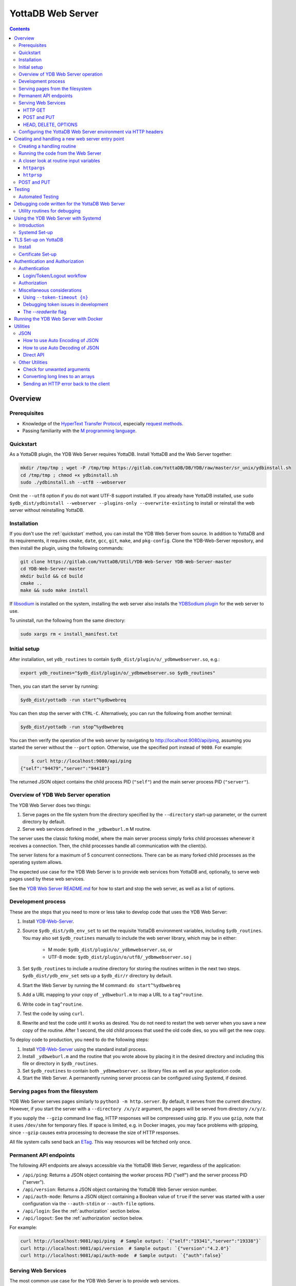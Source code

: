 .. ###############################################################
.. #                                                             #
.. # Copyright (c) 2023-2024 YottaDB LLC and/or its subsidiaries.#
.. # All rights reserved.                                        #
.. #                                                             #
.. #     This document contains the intellectual property        #
.. #     of its copyright holder(s), and is made available       #
.. #     under a license.  If you do not know the terms of       #
.. #     the license, please stop and do not read further.       #
.. #                                                             #
.. ###############################################################

==================
YottaDB Web Server
==================

.. contents::
   :depth: 3

--------
Overview
--------

+++++++++++++
Prerequisites
+++++++++++++

* Knowledge of the `HyperText Transfer Protocol <http://en.wikipedia.org/wiki/Hypertext_Transfer_Protocol>`_, especially `request methods <http://en.wikipedia.org/wiki/Hypertext_Transfer_Protocol#Request_methods>`_.
* Passing familiarity with the `M programming language <https://en.wikipedia.org/wiki/MUMPS>`_.

+++++++++++++
Quickstart
+++++++++++++

As a YottaDB plugin, the YDB Web Server requires YottaDB. Install YottaDB and the Web Server together:

.. code:: bash

   mkdir /tmp/tmp ; wget -P /tmp/tmp https://gitlab.com/YottaDB/DB/YDB/raw/master/sr_unix/ydbinstall.sh
   cd /tmp/tmp ; chmod +x ydbinstall.sh
   sudo ./ydbinstall.sh --utf8 --webserver

Omit the ``--utf8`` option if you do not want UTF-8 support installed. If you already have YottaDB installed, use ``sudo $ydb_dist/ydbinstall --webserver --plugins-only --overwrite-existing`` to install or reinstall the web server without reinstalling YottaDB.

++++++++++++
Installation
++++++++++++

If you don't use the :ref:`quickstart` method, you can install the YDB Web Server from source. In addition to YottaDB and its requirements, it requires ``cmake``, ``date``, ``gcc``, ``git``, ``make``, and ``pkg-config``. Clone the YDB-Web-Server repository, and then install the plugin, using the following commands:

.. code:: bash

   git clone https://gitlab.com/YottaDB/Util/YDB-Web-Server YDB-Web-Server-master
   cd YDB-Web-Server-master
   mkdir build && cd build
   cmake ..
   make && sudo make install

If `libsodium <https://doc.libsodium.org/>`_ is installed on the system, installing the web server also installs the `YDBSodium plugin <https://gitlab.com/YottaDB/Util/YDBSodium>`_ for the web server to use.

To uninstall, run the following from the same directory:

.. code-block:: bash

    sudo xargs rm < install_manifest.txt

+++++++++++++
Initial setup
+++++++++++++

After installation, set ``ydb_routines`` to contain ``$ydb_dist/plugin/o/_ydbmwebserver.so``, e.g.:

.. code-block:: bash

    export ydb_routines="$ydb_dist/plugin/o/_ydbmwebserver.so $ydb_routines"

Then, you can start the server by running:

.. code-block:: bash

    $ydb_dist/yottadb -run start^%ydbwebreq

You can then stop the server with ``CTRL-C``. Alternatively, you can run the following from another terminal:

.. code-block:: bash

    $ydb_dist/yottadb -run stop^%ydbwebreq

You can then verify the operation of the web server by navigating to `http://localhost:9080/api/ping <http://localhost:9080/api/ping>`_, assuming you started the server without the ``--port`` option. Otherwise, use the specified port instead of ``9080``. For example:

.. code-block:: bash

        $ curl http://localhost:9080/api/ping
    {"self":"94479","server":"94418"}

The returned JSON object contains the child process PID (``"self"``) and the main server process PID (``"server"``).

++++++++++++++++++++++++++++++++++++
Overview of YDB Web Server operation
++++++++++++++++++++++++++++++++++++

The YDB Web Server does two things:

#. Serve pages on the file system from the directory specified by the ``--directory`` start-up parameter, or the current directory by default.
#. Serve web services defined in the ``_ydbweburl.m`` M routine.

The server uses the classic forking model, where the main server process simply forks child processes whenever it receives a connection. Then, the child processes handle all communication with the client(s).

The server listens for a maximum of 5 concurrent connections. There can be as many forked child processes as the operating system allows.

The expected use case for the YDB Web Server is to provide web services from YottaDB and, optionally, to serve web pages used by these web services.

See the `YDB Web Server README.md <https://gitlab.com/YottaDB/Util/YDB-Web-Server/-/blob/master/README.md?ref_type=heads>`_ for how to start and stop the web server, as well as a list of options.

+++++++++++++++++++
Development process
+++++++++++++++++++

These are the steps that you need to more or less take to develop code that
uses the YDB Web Server:

#. Install `YDB-Web-Server <https://gitlab.com/YottaDB/Util/YDB-Web-Server>`_.
#. Source ``$ydb_dist/ydb_env_set`` to set the requisite YottaDB environment variables, including ``$ydb_routines``. You may also set ``$ydb_routines`` manually to include the web server library, which may be in either:

    * M mode: ``$ydb_dist/plugin/o/_ydbmwebserver.so``, or
    * UTF-8 mode: ``$ydb_dist/plugin/o/utf8/_ydbmwebserver.so``
      j
#. Set ``$ydb_routines`` to include a routine directory for storing the routines written in the next two steps. ``$ydb_dist/ydb_env_set`` sets up a ``$ydb_dir/r`` directory by default.
#. Start the Web Server by running the M command: ``do start^%ydbwebreq``
#. Add a URL mapping to your copy of ``_ydbweburl.m`` to map a URL to a ``tag^routine``.
#. Write code in ``tag^routine``.
#. Test the code by using ``curl``.
#. Rewrite and test the code until it works as desired. You do not need to restart the web server when you save a new copy of the routine. After 1 second, the old child process that used the old code dies, so you will get the new copy.

To deploy code to production, you need to do the following steps:

#. Install `YDB-Web-Server <https://gitlab.com/YottaDB/Util/YDB-Web-Server>`_ using the standard install process.
#. Install ``_ydbweburl.m`` and the routine that you wrote above by placing it in the desired directory and including this file or directory in ``$ydb_routines``.
#. Set ``$ydb_routines`` to contain both ``_ydbmwebserver.so`` library files as well as your application code.
#. Start the Web Server. A permanently running server process can be configured using Systemd, if desired.

+++++++++++++++++++++++++++++++++
Serving pages from the filesystem
+++++++++++++++++++++++++++++++++

YDB Web Server serves pages similarly to ``python3 -m http.server``. By default, it serves from the current directory. However, if you start the server with a
``--directory /x/y/z`` argument, the pages will be served from directory ``/x/y/z``.

If you supply the ``--gzip`` command line flag, HTTP responses will be compressed using gzip. If you use ``gzip``, note that it uses ``/dev/shm`` for temporary files. If space is limited, e.g. in Docker images, you may face problems with gzipping, since ``--gzip`` causes extra processing to decrease the size of HTTP responses.

All file system calls send back an `ETag <https://developer.mozilla.org/en-US/docs/Web/HTTP/Headers/ETag>`_. This way resources will be fetched only once.

+++++++++++++++++++++++
Permanent API endpoints
+++++++++++++++++++++++

The following API endpoints are always accessible via the YottaDB Web Server, regardless of the application:

+ ``/api/ping``: Returns a JSON object containing the worker process PID ("self") and the server process PID ("server").
+ ``/api/version``: Returns a JSON object containing the YottaDB Web Server version number.
+ ``/api/auth-mode``: Returns a JSON object containing a Boolean value of ``true`` if the server was started with a user configuration via the ``--auth-stdin`` or ``--auth-file`` options.
+ ``/api/login``: See the :ref:`authorization` section below.
+ ``/api/logout``: See the :ref:`authorization` section below.

For example:

.. code-block:: bash

    curl http://localhost:9081/api/ping  # Sample output: `{"self":"19341","server":"19338"}`
    curl http://localhost:9081/api/version  # Sample output: `{"version":"4.2.0"}`
    curl http://localhost:9081/api/auth-mode  # Sample output: `{"auth":false}`

++++++++++++++++++++
Serving Web Services
++++++++++++++++++++

The most common use case for the YDB Web Server is to provide web services.

Web services are specified in the ``_ydbweburl.m`` file. You can test the web server using this sample copy of `_ydbweburl.m <https://gitlab.com/YottaDB/Util/YDB-Web-Server/-/blob/master/src/_ydbweburl.m?ref_type=heads>`_. However, this file is not packaged in the default installation, which assumes the user will provide a custom copy of the file with a custom URL mapping.

Here's an excerpt from the sample file:

.. code-block::

    URLMAP ;
     ;;GET /test/xml xml^%ydbwebapi
     ;;POST test/post posttest^%ydbwebapi
     ;;GET test/json getjson^%ydbwebapi
     ;;zzzzz
     ;

For example, an HTTP GET of ``/test/xml`` will execute the code in `xml^%ydbwebapi <https://gitlab.com/YottaDB/Util/YDB-Web-Server/-/blob/master/src/_ydbwebapi.m?ref_type=heads>`_.

.. code-block::

    xml ; GET /test/xml XML sample
     set httprsp("mime")="text/xml"
     set httprsp(1)="<?xml version=""1.0"" encoding=""UTF-8""?>"
     set httprsp(2)="<note>"
     set httprsp(3)="<to>Tovaniannnn</to>"
     set httprsp(4)="<from>Jani</from>"
     set httprsp(5)="<heading>Reminders</heading>"
     set httprsp(6)="<body>Don't forget me this weekend!</body>"
     set httprsp(7)="</note>"
     quit

How to create such code will be explained in the following sections.

~~~~~~~~
HTTP GET
~~~~~~~~

Let's examine how the server figures out which routine to invoke in those simple examples using HTTP GET, starting with the aforementioned entry:

.. code-block::

    ;;GET /test/xml xml^%ydbwebapi

Assuming that your server is listening at ``http://localhost:9080``, navigate your browser to `http://localhost:9080/test/xml <http://localhost:9080/test/xml>`_.

The server will first check the HTTP request type, e.g. ``GET``. Then, it will try to match the path, e.g. ``[/]test/xml``, and derive the routine name, e.g. ``xml``.

In this case, it will run the routine ``xml^%ydbwebapi``. Instructions on how to write such a routine will be provided later.

Now, consider this more complex example:

.. code-block::

    ;;GET test/r/{routine} r^%ydbwebapi

In this case, the server will accept ``GET`` HTTP requests in the variable format ``test/r/routine-name``. In the M code, ``HTTPARGS("routine")`` (or lowercase ``httpargs("routine")``) will contain the value of ``{routine}``. For example, if you call this with ``curl localhost:9080/test/r/XUP``, ``HTTPARGS("routine")`` will be ``XUP``.

Here is yet another, slightly different example:

.. code-block::

 ;;GET test/r/{routine?.1"%25".32AN} r^%ydbwebapi

This matches routine names as long as they fit the pattern of `0-1 %` and `0-32` characters. If a routine doesn't match this pattern, then a 404 error is returned. For example, entering an invalid routine name of ``1AAAA`` will cause a 404 error. ``HTTPARGS``/``httpargs`` will contain the value of ``{routine}`` as before.

With any URL, you can pass HTTP Query Parameters. For example, you can ask for ``curl localhost:9080/test/XUS?format=color``. In this case, ``HTTPARGS`` will contain two values: ``HTTPARGS("routine")="XUS"`` and ``HTTPARGS("format")="color"``.

~~~~~~~~~~~~
POST and PUT
~~~~~~~~~~~~

HTTP verbs ``POST`` and ``PUT`` are used to amend or add data. If you follow a rigid RESTful model, ``POST`` is used to amend data or add data when the location of the additional data is not known. In contrast, ``PUT`` which is used to add or overwrite data when the location of the data is known. Thus a ``POST`` can be used to add data to a database when record numbers are not required, while a ``PUT`` can be used to overwrite the data mapped to a given record number.

Despite the distinction between them, YDB Web Server handles both ``POST`` and ``PUT`` the same way. It's up to the developer adhere to aforementioned the semantics, if desired. For example:

.. code-block::

 ;;POST test/post posttest^%ydbwebapi

Calling ``test/post`` with data will invoke ``posttest^%ydbwebapi``. ``posttest^%ydbwebapi`` does a little processing then returns the data location in an HTTP `Location` header before returning the same data in the body.

~~~~~~~~~~~~~~~~~~~~~
HEAD, DELETE, OPTIONS
~~~~~~~~~~~~~~~~~~~~~

* HTTP ``HEAD`` is internally handled as a ``GET``, except we don't send out the data.
* HTTP ``DELETE`` is supported with the same semantics as a ``PUT``.
* HTTP ``OPTIONS`` is not supported as a verb in ``_ydbweburl.m``, but it's handled internally in the web server to allow for `CORS <https://developer.mozilla.org/en-US/docs/Web/HTTP/CORS>`_ access.

+++++++++++++++++++++++++++++++++++++++++++++++++++++++++++++++
Configuring the YottaDB Web Server environment via HTTP headers
+++++++++++++++++++++++++++++++++++++++++++++++++++++++++++++++

Some aspects of the YottaDB Web Server environment can be configured using HTTP headers. Specifically:

#. The global directory can be set using the ``X-YDB-Global-Directory`` header.
#. The current working directory can be set using the ``X-YDB-Working-Directory`` header.
#. Various environment variables can be set using the ``X-YDB-Env-Vars`` header.

See the test routine ``_ydbwebtest.m`` in the server source code for examples how to use this advanced functionality.

--------------------------------------------------
Creating and handling a new web server entry point
--------------------------------------------------

For all the following examples, we will use a very simple web service that just multiplies two numbers. The service will handle URLs like the following:

.. code-block::

    /multiply/5/8

In this case, 5 is the multiplier and 8 is multiplicand. The server will multiply these numbers then return the result: 40, in this case.

You will need to add the following to the ``_ydbweburl.m`` file:

.. code-block::

    URLMAP ;
        ;;GET /multiply/{multiplier}/{multiplicand} m^mul

``_ydbweburl.m`` must contain a ``URLMAP`` label, which contains a list of URL entry points defined as M comments. Each entry point must begin with two semicolons ``;;`` followed immediately by the HTTP request type in all capital letters. There should be *no* spaces between the initial two semicolons and the request type.

After the request type comes the URL entry point definition, e.g. ``/multiply/{multiplier}/{multiplicand}``.

After the entry point URL comes the M routine or label that should be called when a request is sent to the entry point URL, e.g. ``m^mul``.

Note that the spelling of the parameter names, e.g. ``multiplier`` and ``multiplicand``,  must match the subscripts referenced by ``httpargs`` in the M routine targeted by the URL, e.g. ``m^mul``.

A sample ``_ydbweburl.m`` file can be found in the ``src`` directory of the ``YDB-Web-Server`` repository.

+++++++++++++++++++++++++++
Creating a handling routine
+++++++++++++++++++++++++++

Here's the multiplier routine, ``mul.m``:

.. code-block::

    mul ; Web Server Math Routine;2014-11-28  5:58 PM
        ;
    m ; multiplication
        ; `httprsp` is where you return the result
        ; `httprsp("mime")` is where you specify the MIME type for the client
        ; If you don't specify a MIME, `application/json; charset=utf-8` is returned.
        ;
        ; Get our arguments
        new m1 set m1=$get(httpargs("multiplier"))
        new m2 set m2=$get(httpargs("multiplicand"))
        ;
        ; If for some reason our arguments are empty, don't go any further
        if (m1="")!(m2="")  do setError^%ydbwebutils(400,"Input parameters are not correct") QUIT
        ;
        set httprsp=m1*m2
        ;
        set httprsp("mime")="text/plain; charset=utf-8"
        ;
        quit

Test this routine by first running it from the command line:

.. code-block::

        YDB>set httpargs("multiplier")=5,httpargs("multiplicand")=40

        YDB>kill httprsp

        YDB>do m^mul

        YDB>zwrite httprsp
        httprsp=200
        httprsp("mime")="text/plain; charset=utf-8"

++++++++++++++++++++++++++++++++++++
Running the code from the Web Server
++++++++++++++++++++++++++++++++++++

To test the multiplier web service, use ``curl`` to submit a request to the multiplier URI:

.. code-block:: bash

        $ curl http://localhost:9081/multiply/5/8
        40

++++++++++++++++++++++++++++++++++++++++
A closer look at routine input variables
++++++++++++++++++++++++++++++++++++++++

The multiply routine is fairly straightforward. However, ``httpargs`` and ``httprsp`` can be explained in greater detail.

~~~~~~~~~~~~~
``httpargs``
~~~~~~~~~~~~~

First, let's examine the ``httpargs`` variable. Recall the URL format for the multiplier routine:

.. code-block::

        multiply/{multiplier}/{multiplicand}

This URL can be accessed by passing literal values for ``multiplier`` and ``multiplicand``, e.g.:

.. code-block::

        multiply/5/8

In this case, the ``httpargs`` variable will contain the following nodes:

.. code-block::

        httpargs("multiplier")=5
        httpargs("multiplicand")=8

You can also pass additional URL query parameters - for example, numeric base - like this:

.. code-block::

        multiply/5/8?base=2

The ``httpargs`` will now have these nodes:

.. code-block::

        httpargs("multiplier")=5
        httpargs("multiplicand")=8
        httpargs("base")=2

Here's a modified routine to handle the base parameter in addition to ``multiplier`` and ``multiplicand``:

.. code-block::

    mul ; Web Server Math Routine;2014-11-28  6:31 PM
        ;
    m   ; multiplication
        ; `httprsp` is where you return the result
        ; `httprsp("mime")` is where you specify the MIME type for the client
        ; If you don't specify a MIME, `application/json; charset=utf-8` is returned.
        ;
        ; Get our arguments
        new m1 set m1=$get(httpargs("multiplier"))
        new m2 set m2=$get(httpargs("multiplicand"))
        new base set base=$get(httpargs("base"))
        ;
        ; If for some reason our httpargs are empty, don't go any further
        if (m1="")!(m2="")  do setError^%ydbwebutils(400,"Input parameters are not correct") QUIT
        ;
        set httprsp=m1*m2
        ;
        if +base set httprsp=$$BASE(httprsp,10,base) ; convert to the requested base
        ;
        set httprsp("mime")="text/plain; charset=utf-8"
        ;
        quit
        ;
    BASE(%X1,%X2,%X3) ;Convert %X1 from %X2 base to %X3 base
        I (%X2<2)!(%X2>16)!(%X3<2)!(%X3>16) Q -1
        Q $$CNV($$DEC(%X1,%X2),%X3)
    DEC(N,B) ;Cnv N from B to 10
        Q:B=10 N N I,Y S Y=0
        F I=1:1:$L(N) S Y=Y*B+($F("0123456789ABCDEF",$E(N,I))-2)
        Q Y
    CNV(N,B) ;Cnv N from 10 to B
        Q:B=10 N N I,Y S Y=""
        F I=1:1 S Y=$E("0123456789ABCDEF",N#B+1)_Y,N=N\B Q:N<1
        Q Y

Test this with ``curl``:

.. code-block::

        $ curl http://localhost:9081/multiply/5/8?base=2
        101000

Expressed in base 10:

.. code-block::

        2**(6-1) + 2**(4-1) = 40.

~~~~~~~~~~~
``httprsp``
~~~~~~~~~~~

The ``httprsp`` argument is simpler to use than ``httpargs``, since it returns a scalar value. For example:

.. code-block::

        set httprsp=5
        set httprsp("mime")="text/plain; charset=utf-8"

It is also possible to use ``httprsp`` to return an array. The simplest way to return an array is to subscript the result with 1,2,3, etc. For example:

.. code-block::

        set httprsp(1)="Mary has"
        set httprsp(2)="a little"
        set httprsp(3)="lamb"
        set httprsp("mime")="text/plain; charset=utf-8"

To transfer a large amount of data, a YottaDB global variable may be preferable, e.g.:

.. code-block::

        set httprsp=$name(^temp($job))
        set @httprsp@(1)="Mary has"
        set @httprsp@(2)="a little"
        set @httprsp@(3)="lamb"
        ; Set more array entries...
        set @httprsp@("mime")="text/plain; charset=utf-8"

.. note::
        
    If ``httprsp`` begins with a ``^``, it's interpreted as a global. If you want to send a literal ``^`` in your data, you can do 
    that by setting ``httprsp(1)`` to ``^rest_of_data`` and not setting ``httprsp``.

For example, consider the ``xml`` label in the ``%ydbwebapi`` routine, which uses a global variable:

.. code-block::

    xml ; GET /test/xml XML sample
        set httprsp("mime")="text/xml"
        set httprsp(1)="<?xml version=""1.0"" encoding=""UTF-8""?>"
        set httprsp(2)="<note>"
        set httprsp(3)="<to>Tovaniannnn</to>"
        set httprsp(4)="<from>Jani</from>"
        set httprsp(5)="<heading>Reminders</heading>"
        set httprsp(6)="<body>Don't forget me this weekend!</body>"
        set httprsp(7)="</note>"
        QUIT

++++++++++++
POST and PUT
++++++++++++

Above we demonstrated how to access the web server using HTTP ``GET`` requests. Now, we'll take a look at ``POST`` and a ``PUT`` requests.

Assume we'd like to store text data in a YottaDB global variable named ``^text``. Each data entry can be subscripted by an entry number, with the matching text stored as the node value under that subscript. For example:

.. code-block::

   ^text(3,1)="It was the best of times"
   ^text(3,2)="and"
   ^text(3,3)="It was the worst of times."

To access this data, let's create two methods on the server, one for ``POST`` and one for ``PUT`` requests.

The ``POST`` method will add text to the next available entry, while the ``PUT`` method will add or replace text for a specific entry. For completeness, a ``GET`` handler is also included in ``_ydbweburl.m``:

.. code-block::

    ;;POST /text post^text
    ;;PUT /text/{ien} put^text
    ;;GET /text/{ien} get^text

Next, let's write a routine for these methods:

.. code-block::

    text ; ven/smh - post and put data into global ^text;2014-11-28  7:37 PM
        ;
    post ; handles POST /text/
        new ien
        set ien=$o(^text(""),-1)+1  ; last sub + 1
        new i for i=0:0 set i=$order(httpreq("body",i)) quit:'i  set ^text(ien,i)=httpreq("body",i) ; put data into text
        set ^text(ien)=$o(^text(ien," "),-1) ; make header node the last sub number in the text
        set httprsp("mime")="text/html; charset=utf-8"
        set httprsp="/text/"_ien
        quit
        ;
    put ; handles PUT /text/{ien}
        new ien set ien=$g(args("ien"))
        if ien<1 do setError^%ydbwebutils(400,"invalid ien") quit ""
        kill ^text(ien) ; bye bye. We are replacing you.
        new i for i=0:0 set i=$order(httpreq("body",i)) quit:'i  set ^text(ien,i)=httpreq("body",i) ; put data into text
        set ^text(ien)=$o(^text(ien," "),-1) ; make header node the last sub number in the text
        set httprsp("mime")="text/html; charset=utf-8"
        set httprsp="/text/"_ien
        quit
        ;
    get ; handles GET /text/{ien}
        new ien set ien=$g(args("ien"))
        if ien<1 do setError^%ydbwebutils(400,"invalid ien") quit
        if '$data(^text(ien)) do setError^%ydbwebutils("404","No such entry exists") quit
        new i for i=1:1:^text(ien) set httprsp(i)=^text(ien,i)
        set httprsp("mime")="text/html"
        quit
        ;

By default, the web server will read 4000 characters per node. For simplicity's sake, we will not parse them according to newline characters.

To test the routine, put some text files into a temporary directory so that they can later be accessed using requests sent via ``curl``. For example:

.. code-block::

        $ ls /tmp/*.txt
        /tmp/gettysburg_address.txt  /tmp/oratio_in_l_catilinam_para.txt  /tmp/varsari_da_vinci.txt

First, try a ``POST`` request, e.g.:

.. code-block::

        $ curl -X POST --data-binary @gettysburg_address.txt http://localhost:9081/text

        HTTP/1.1 201 Created
        Date: Sat, 29 Nov 2014 00:50:29 GMT
        Location: https://localhost:9081/text/1
        Content-Type: application/json; charset=utf-8
        Content-Length: 7

        /text/1

This will result in the following additions to the YottaDB database:

.. code-block::

        ^text(1)=1
        ^text(1,1)="Four score and seven years ago our fathers brought forth on this con
                          tinent a new nation, conceived in liberty, and dedicated to the propos
                          ition that all men are created equal."_$C(10,10)_"Now we are engaged i
                          n a great civil war, testing whether that nation, or any nation so con
                          ceived and so dedicated, can long endure. We are met on a great battle
                          field of that war. We have come to dedicate a portion of that field, a

Next, try  a ``PUT`` request:

.. code-block::

        $ curl -X PUT --data-binary @varsari_da_vinci.txt http://localhost:9081/text/5

        HTTP/1.1 201 Created
        Date: Sat, 29 Nov 2014 00:56:23 GMT
        Location: https://localhost:9081/text/5
        Content-Type: application/json; charset=utf-8
        Content-Length: 7

        /text/5

This will result in the following database additions:

.. code-block::

        ^text(5)=4
        ^text(5,1)=" LIFE OF LEONARDO DA VINCI: Painter and Sculptor of Florence"_$C(10,10)_"The greatest gifts are often seen, in the course of nature, rained by celestial influences on human creatures; and sometimes, in supernatural fashion, beauty, grace, and talent are united beyond measure in.... and I have one, a head drawn with"
        ^text(5,2)=" the style in chiaroscuro, which is divine."_$C(10,10)_"And there was infused in that brain such grace from God, and a power of expression in such sublime accord with the intellect and memory that served it, and he knew so well how to express his conceptions by draughtmanship, that he vanquished with his discourse, and confuted with his reasoning... him, not thinking himself capable of imagining features that should"
        ^text(5,3)=" represent the countenance of him who, after so many benefits received, had a mind so cruel as to resolve to betray his Lord, the Creator of the world. However, he would seek out a model for the latter; but if in the end he could not find a better, he should not want that of th...."

The new URL of the saved data is returned with each ``POST`` or ``PUT`` request. Each new URL can then be used with ``GET``, e.g.:

.. code-block::

        $ curl http://localhost:9081/text/5

        LIFE OF LEONARDO DA VINCI: Painter and Sculptor of Florence

        The greatest gifts are often seen, in the course of nature, rained by celestial influences on human creatures; ...

Continuing with the example, let's try to store Cicero's speech using a ``POST`` request, which we expect will go into slot 6, since the last entry was stored in slot 5 using ``PUT`` request:

.. code-block::

        $ curl -X POST --data-binary @oratio_in_l_catilinam_para.txt http://localhost:9081/text

        HTTP/1.1 201 Created
        Date: Sat, 29 Nov 2014 01:07:23 GMT
        Location: https://localhost:9081/text/6
        Content-Type: application/json; charset=utf-8
        Content-Length: 7

        /text/6

The database will now contain these nodes:

.. code-block::

        ^text(6)=6
        ^text(6,1)=" [1] I. Quo usque tandem abutere, Catilina, patientia nostra?
        quam diu etiam furor iste tuus nos eludet? quem ad finem sese effrenata iactabit
        audacia? Nihilne te nocturnum praesidium Palati, nihil urbis vigiliae, nihil
        timor populi, nihil con cursus bonorum omnium, nihil hic munitissimus habendi
        senatus locus, nihil horum ora voltusque moverunt? Patere tua consilia non
        sentis, constrictam iam horum omnium scientia teneri coniurationem tuam non
        vides? Quid proxima, quid superiore noct...

Now, let's try an error case by attempting to ``GET`` data that doesn't exist:

.. code-block::

        $ curl http://localhost:9081/text/10
        {"apiVersion":1.1,"error":{"code":404,"errors":[{"errname":"Unknown error","message":"150379354,filesys+12^%ydbwebapi,%YDB-E-DEVOPENFAIL, Error opening \/tmp\/text\/10,%SYSTEM-E-ENO2, No such file or directory","reason":500},{"errname":"Not Found","message":"Not Found","reason":404}],"request":"GET \/text\/10 ","toperror":"Not Found"}}

The server in this case returns a 404 error as expected. Now, try to ``PUT`` to an invalid location:

.. code-block::

        $ curl -X PUT --data-binary @varsari_da_vinci.txt http://localhost:9081/text

        HTTP/1.1 404 Not Found
        Date: Sat, 29 Nov 2014 01:15:47 GMT
        Content-Type: application/json; charset=utf-8
        Content-Length: 156

        {"apiVersion":1.1,"error":{"code":404,"errors":[{"errname":"Unknown error","message":"150379354,filesys+12^%ydbwebapi,%YDB-E-DEVOPENFAIL, Error opening \/tmp\/text,%SYSTEM-E-ENO2, No such file or directory","reason":500},{"errname":"Not Found","message":"Not Found","reason":404}],"request":"PUT \/text ","toperror":"Not Found"}}

This also results in a 404 error, as expected.

.. _testing:

-------
Testing
-------

+++++++++++++++++
Automated Testing
+++++++++++++++++

``%ydbwebtest`` is the main testing routine. Note that it requires the `libcurl plugin <https://github.com/shabiel/fis-gtm-plugins/tree/master/libcurl>`_.

The testing system requires some set-up; it's easiest to do it via the Dockerfile like this:

.. code-block:: bash

    $ docker build -t mws .
    $ docker run -v $PWD/src:/mwebserver/r --rm mws tests
     -------------------------------- %ydbwebtest --------------------------------
    tstartagain - Start again on the same port--------------------  [OK]  104.514ms
    tdebug - Debug Entry Point------------------------------------  [OK]  125.257ms
    thome - Test Home Page----------------------------------------  [OK]    7.989ms
    tgetr - Test Get Handler Routine------------------------------  [OK]    5.443ms
    tputr - Put a Routine-----------------------------------------  [OK]    9.604ms
    tgetxml - Test Get Handler XML--------------------------------  [OK]    4.628ms
    tdecodeutf8 - Test Decode UTF-8 URL---------------------------  [OK]    4.474ms
    tencdecutf8 - Encode and Decode UTF-8-------------------------  [OK]    0.198ms
    tencdecx - Encode and Decode an excepted character------------  [OK]    0.046ms
    tpostutf8 - Post UTF8 data, expect parts of url post data back  [OK]    5.640ms
    tgzip - Test gzip encoding------------------------------------  [OK]  130.423ms
    tnogzip - Test the default nogzip-----------------------------  [OK]    8.432ms
    temptynogzip - Empty response with no gzip encoding-----------  [OK]    4.935ms
    temptygzip - Empty response with gzip-------------------------  [OK]    4.851ms
    tping - Ping--------------------------------------------------  [OK]    5.873ms
    terr - generating an error------------------------------------  [OK]    6.098ms
    terr2 - crashing the error trap-------------------------------  [OK]    4.460ms
    tcustomError - Custom Error-----------------------------------  [OK]    5.330ms
    tlong - get a long message------------------------------------  [OK]    5.441ms
    tDC - Test Disconnecting from the Server w/o talking----------  [OK]  100.330ms
    tInt - ZInterrupt---------------------------------------------  [OK]  113.296ms
    tLog1 - Set httplog to 1--------------------------------------  [OK]  221.629ms
    tLog2 - Set httplog to 2--------------------------------------  [OK]  118.528ms
    tLog3 - Set httplog to 3--------------------------------------  [OK]  225.367ms
    tDCLog - Test Log Disconnect----------------------------------  [OK]  212.880ms
    tOptionCombine - Test combining options (#113)----------------  [OK]  123.547ms
    tWebPage - Test Getting a web page----------------------------  [OK]  122.532ms
    tHomePage - Getting index.html page---------------------------  [OK]  120.029ms
    CORS - Make sure CORS headers are returned--------------------  [OK]    8.040ms
    login - Test that logging in/tokens/logging out works---------  [OK]  940.353ms
    tTokenCleanup - Test Token Cleanup with timeout---------------  [OK] 1461.319ms
    tLoginNoTimeout - Test Logins with no Timeouts----------------  [OK]  460.297ms
    tLoginMultipleServers - Test login with multiple servers------  [OK]  682.582ms
    tusersNoFile - Test --auth-file with a file that doesn't exist  [OK]   24.636ms
    tusersInvalidJSON - Test --auth-file with a invalid JSON------  [OK]   25.151ms
    tusersValidJSONInvalidKeys - Test --auth-file with bad keys---  [OK]   15.090ms
    tsodiumerror - Test crashing libsodium runtime----------------  [OK]   10.344ms
    tauthMode - /api/auth-mode------------------------------------  [OK]  241.926ms
    tpost - simple post-------------------------------------------  [OK]    8.399ms
    tgetjson - Get simple JSON (tests auto-encoder)---------------  [OK]    5.573ms
    tpostmalformed - Malformed post-------------------------------  [OK]    5.862ms
    tTLS - Start with TLS and testPort 55730 is currently being used.
    Checking if it is the YDB-Web-Server.
    Using TLS. $DEVICE: 0
    HTTP/1.1 200 OK
    {"self":"395","server":"386"}
    Server running at 386
    Now going to stop it...
    STOP issued to process 386
    Deleting tokens database files (if present)
    --------------------------------------------------------------  [OK]  440.622ms
    tEtag1 - Test caching with Etag-------------------------------  [OK]    9.201ms
    tReadWrite - Test read-write flag-----------------------------  [OK]  125.115ms
    tVersion - version--------------------------------------------  [OK]    8.435ms
    tUppercase - uppercase HTTP variables-------------------------  [OK]    7.357ms
    tGlobalDir - Custom Global Directory using X-YDB-Global-Directory
     -------------------------------------------------------------  [OK]   43.380ms
    tStop - Stop the Server. MUST BE LAST TEST HERE.Port 55728 is currently being used.
    Checking if it is the YDB-Web-Server.
    HTTP/1.1 200 OK
    {"self":"456","server":"20"}
    Server running at 20
    Now going to stop it...
    STOP issued to process 20
    Deleting tokens database files (if present)
    --------------------------------------------------------------  [OK]  109.430ms

     --------------------------- %ydbwebjsonEncodeTest ---------------------------
    numeric - is numeric function---------------------------------  [OK]    0.076ms
    nearzero - encode of numbers near 0---------------------------  [OK]    0.188ms
    jsonesc - create JSON escaped string--------------------------  [OK]    0.134ms
    basic - encode basic object as JSON---------------------------  [OK]    0.909ms
    vals - encode simple values only object as JSON---------------  [OK]    0.289ms
    long - encode object with continuation nodes for value--------  [OK]    0.825ms
    pre - encode object where parts are already JSON encoded------  [OK]    0.190ms
    wp - word processing nodes inside object----------------------  [OK]    0.757ms
    ltzero - leading / trailing zeros get preserved---------------  [OK]    0.128ms
    strings - force encoding as string----------------------------  [OK]    0.099ms
    labels - unusual labels---------------------------------------  [OK]    0.216ms
    example - encode samples that are on JSON.ORG-----------------  [OK]    3.957ms
    keyesc - keys should be escaped-------------------------------  [OK]    0.060ms
    extarray - No top object; first level is an array-------------  [OK]    0.157ms

     --------------------------- %ydbwebjsonDecodeTest ---------------------------
    jsonues - unescape JSON encoded string------------------------  [OK]    0.036ms
    splita - JSON input with escaped characters on single line (uses build)
     -------------------------------------------------------------  [OK]    0.458ms
    splitb - multiple line JSON input with lines split across tokens (uses builda)
     -------------------------------------------------------------  [OK]    0.115ms
    splitc - multiple line JSON input with lines split inside boolean value
     -------------------------------------------------------------  [OK]    0.151ms
    splitd - multiple line JSON input with key split--------------  [OK]    0.056ms
    long - long document that must be saved across extension nodes  [OK] 51044.846ms
    frac - multiple lines with fractional array elements----------  [OK]    0.135ms
    valonly - passing in value only -- not array------------------  [OK]    0.144ms
    numeric - passing in numeric types and strings----------------  [OK]    0.070ms
    nearzero - decoding numbers near 0----------------------------  [OK]    0.072ms
    badquote - poorly formed JSON (missing close quote on LABEL)--  [OK]    0.134ms
    badslash - poorly formed JSON (non-escaped backslash)---------  [OK]    0.130ms
    badbrace - poorly formed JSON (Extra Brace)-------------------  [OK]    0.046ms
    badcomma - poorly formed JSON (Extra Comma)-------------------  [OK]    0.038ms
    psnum - subjects that look like a numbers shouldn't be encoded as numbers
     -------------------------------------------------------------  [OK]    0.137ms
    numlabel - label that begins with numeric---------------------  [OK]    0.242ms
    purenum - label that is purely numeric------------------------  [OK]    0.409ms
    strtypes - strings that may be confused with other types------  [OK]    0.062ms
    estring - a value that looks like an exponents, other numerics  [OK]    0.213ms
    sam1 - decode sample 1 from JSON.ORG--------------------------  [OK]    0.195ms
    sam2 - decode sample 2 from JSON.ORG--------------------------  [OK]    1.747ms
    sam3 - decode sample 3 from JSON.ORG--------------------------  [OK]    1.398ms
    sam4 - decode sample 4 from JSON.ORG--------------------------  [OK]   21.893ms
    sam5 - decode sample 5 from JSON.ORG--------------------------  [OK]    2.636ms
    maxnum - encode large string that looks like number-----------  [OK]    0.420ms
    escq - escaped quote across lines-----------------------------  [OK]    0.125ms
    keyquote - keys with quotes-----------------------------------  [OK]    0.058ms

    Ran 3 Routines, 89 Entry Tags
    Checked 300 tests, with 0 failures and encountered 0 errors.

-------------------------------------------------
Debugging code written for the YottaDB Web Server
-------------------------------------------------

The YottaDB Web Server provides a ``--debug`` option for setting breakpoints to assist in debugging web application code. ``--debug`` sets a breakpoint at the specified label name, such that web server execution will break and present an interactive YottaDB prompt when that label is about to be executed. For example:

.. code-block::

    Window 1$ yottadb -r %ydbwebreq --debug ping^%ydbwebapi
    Starting Server at port 9080 in directory /home/sam/work/gitlab/MWS/ at logging level 0 in debug mode stopping at ping^%ydbwebapi
    Window 2$ curl localhost:9080/api/ping
    Window 1:
    %YDB-I-BREAKZBA, Break instruction encountered during ZBREAK action
                    At M source location ping+1^%ydbwebapi
    %YDB-W-NOTPRINCIO, Output currently directed to device /dev/null

    YDB>u 0

    YDB>zwrite
    %ydbnull="/dev/null"
    %ydbtcp="SCK$9080"
    HTTPHASUSERS=0 ;*
    HTTPREADWRITE=0 ;*
    HTTPREQ("header")="upgrade-insecure-requests"
    HTTPREQ("header","accept")="text/html,application/xhtml+xml,application/xml;q=0.9,image/avif,image/webp,*/*;q=0.8"
    HTTPREQ("header","accept-encoding")="gzip, deflate"
    HTTPREQ("header","accept-language")="en-US,en;q=0.5"
    HTTPREQ("header","connection")="keep-alive"
    HTTPREQ("header","host")="zundert.yottadb.local:9080"
    HTTPREQ("header","upgrade-insecure-requests")=1
    HTTPREQ("header","user-agent")="Mozilla/5.0 (Windows NT 10.0; Win64; x64; rv:109.0) Gecko/20100101 Firefox/116.0"
    HTTPREQ("method")="GET"
    HTTPREQ("path")="/api/ping"
    HTTPREQ("query")=""
    d=""
    *httpargs=HTTPARGS
    httperr=0
    *httphasusers=HTTPHASUSERS
    httplog=0
    httpoptions("auth-file")=""
    httpoptions("auth-stdin")=0
    httpoptions("debug")="ping^%ydbwebapi"
    httpoptions("directory")="/home/sam/work/gitlab/MWS/"
    httpoptions("gzip")=0
    httpoptions("log")=0
    httpoptions("port")=9080
    httpoptions("readwrite")=0
    httpoptions("tlsconfig")=""
    httpoptions("token-timeout")=900
    httpparentpid=10156
    *httpreadwrite=HTTPREADWRITE
    httpremoteip="::ffff:10.0.9.3"
    httpreq("header")="upgrade-insecure-requests"
    httpreq("header","accept")="text/html,application/xhtml+xml,application/xml;q=0.9,image/avif,image/webp,*/*;q=0.8"
    httpreq("header","accept-encoding")="gzip, deflate"
    httpreq("header","accept-language")="en-US,en;q=0.5"
    httpreq("header","connection")="keep-alive"
    httpreq("header","host")="zundert.yottadb.local:9080"
    httpreq("header","upgrade-insecure-requests")=1
    httpreq("header","user-agent")="Mozilla/5.0 (Windows NT 10.0; Win64; x64; rv:109.0) Gecko/20100101 Firefox/116.0"
    httpreq("method")="GET"
    httpreq("path")="/api/ping"
    httpreq("query")=""
    httpttimeout=900000000
    k="CONNECT|h1692284316000|::ffff:10.0.9.3"
    libsodiumFound=0
    parentStdout="/proc/10156/fd/1"
    parentStdoutAvailable=1
    routine="ping^%ydbwebapi"
    t=0
    tcpx=""

    YDB>u "/dev/null"

    YDB>zc
    Window 1: {"self":"23984","server":"23984"}

++++++++++++++++++++++++++++++
Utility routines for debugging
++++++++++++++++++++++++++++++

The YottaDB Web server also provides two utility routines for help when debugging API code:

.. code-block::

    do stdoutzw^%ydbwebutils("myvariable")  ; ZWRITEs the contents of the given M variable, e.g. `myvariable`.
    ; Prints the given string to stdout. M variables may be output by being passed directly or by concatenating them to the string with the `_` operator.
    do stdout^%ydbwebutils("String to print")

To print various levels of application logging to standard output, you can combine the above with the ``httplog`` variable, which corresponds to ``--log n`` sent via the command line, where ``n`` is 0 to 4.

-------------------------------------
Using the YDB Web Server with Systemd
-------------------------------------

++++++++++++
Introduction
++++++++++++

The YDB web server starts and runs in the foreground until a signal 2 (CTRL-C) or a signal 15, i.e. `MUPIP STOP <https://docs.yottadb.com/AdminOpsGuide/dbmgmt.html#stop>`_ is received. To run it in the background, you can use your shell's job control or `systemd <https://systemd.io/>`_.

++++++++++++++
Systemd Set-up
++++++++++++++

To run the YDB Web Server in the background using Systemd, first create a ``/lib/systemd/system/ydb-web-server.service`` file like this:

.. code-block::

    [Unit]
    Description=YottaDB Web Server
    After=network.target

    [Service]
    Type=exec
    User=xxx
    Environment='ydb_dist=/usr/local/lib/yottadb/r138'
    Environment='ydb_routines=$ydb_dist/plugin/o/_ydbmwebserver.so $ydb_dist/libyottadbutil.so'
    ExecStart=/usr/bin/env "${ydb_dist}/yottadb" -run start^%%ydbwebreq --directory /var/www --port 9080 --log 1
    ExecStop=/usr/bin/env "${ydb_dist}/yottadb" -run stop^%%ydbwebreq --port 9080
    Restart=on-failure
    StandardOutput=tty

Replace the paths with paths appropriate to your system. Note that there are many other ways to do this, e.g. using `EnvironmentFile` for YottaDB environment variables or offloading the entire setup process to a script.

After creating the ``ydb-web-server.service`` file, do the following:

.. code-block::

    systemctl daemon-reload
    systemctl enable ydb-web-server
    systemctl is-enabled ydb-web-server
    systemctl status ydb-web-server
    systemctl start ydb-web-server
    systemctl status ydb-web-server

This will to load the service file, enable the service (i.e. start it on reboot), check whether the service is enabled, start it, then check whether it was started successfully.

You can also try the following as well:

.. code-block::

    systemctl stop ydb-web-server
    systemctl restart ydb-web-server
    journalctl -xeu ydb-web-server

.. _tlssetup:

---------------------
TLS Set-up on YottaDB
---------------------

Setting up TLS can be difficult. The following instructions are provided as a guide, though they are not guaranteed to work in any particular case.

+++++++
Install
+++++++

Follow the instructions for `YDBEncrypt <https://gitlab.com/YottaDB/Util/YDBEncrypt>`_.

++++++++++++++++++
Certificate Set-up
++++++++++++++++++

.. code-block:: bash

    # Go to your database
    cd /data

    # Create your certificate with a key that has a password. I know from previous
    # interaction with the GT.M developers is that they don't allow passwordless keys
    # for business reasons. Here's is how I did it; but you may already have a
    # certificate. I moved all the files into a cert directory after this.
    openssl genrsa -aes128 -passout pass:monkey1234 -out ./mycert.key 2048
    openssl req -new -key ./mycert.key -passin pass:monkey1234 -subj '/C=US/ST=Washington/L=Seattle/CN=www.smh101.com' -out ./mycert.csr
    openssl req -x509 -days 365 -sha256 -in ./mycert.csr -key ./mycert.key -passin pass:monkey1234 -out ./mycert.pem
    mkdir certs
    mv mycert.* certs/

    # Create a file (name doesn't matter) called ydbcrypt_config.libconfig with the
    # following contents. Note the section called server. This can be called anything.
    # It lets you put a pair of cert/key for each environment you need to configure.
    # Note the "client" section. This allows you to use the self-signed certificate
    # by telling YottaDB about it.
    cat ydbcrypt_config.libconfig
    tls: {
      server: {
        format: "PEM";
        cert: "/data/certs/mycert.pem";
        key:  "/data/certs/mycert.key";
      };
      client: {
        CAfile: "/data/certs/mycert.pem";
      };
    }

    # In your file that sets up the YottaDB environment, add set the env variable
    # ydbcrypt_config to be the path to your config file:
    export ydbcrypt_config="/data/ydbcrypt_config.libconfig"

    # Find out the hash of your key password using the maskpass utility
    $ydb_dist/plugin/ydbcrypt/maskpass <<< 'monkey1234' | cut -d ":" -f2 | tr -d ' '

    # In your environment file, ydbtls_passwd_{section name} to be that hash. For me, it's:
    export ydbtls_passwd_server="30A22B54B46618B4361F"

    # Run the server like this, substituting the {section name} appropriately. Here it is server. See how to stop it below (although you can CTRL-C here and stop it).
    $ydb_dist/yottadb -run ^%ydbwebreq --port 9080 --tlsconfig server

    # Test the server like this (cacert to supply curl with the self-signed Certificate)
    curl --cacert /data/certs/mycert.pem https://localhost:9080

Then, from M, you can connect to the server like this, implicitly using the self-signed certificate from via the ``client.CAfile`` in the section above:

.. code-block::

    set port=9080
    open "porttest":(connect="127.0.0.1:"_port_":TCP":delim=$char(13,10):attach="client"):0:"SOCKET"
    write /tls("client",,"client")
    set d=$device ; check d to see if it is positive--in that case, TLS failed.
    write "GET /api/ping HTTP/1.1"_$char(13,10)
    write "Host: localhost:"_options("port")_$char(13,10)
    write "User-Agent: "_$zposition_$char(13,10)
    write "Accept: */*"_$char(13,10)_$char(13,10)
    new httpstatus read httpstatus
    ; etc.

Log output will look something like this:

.. code-block::

    Starting Server at port 9080 using TLS configuration server
    ::ffff:172.17.0.1 - - [15/SEP/2022 01:19:52 PM] Starting Child at PID 13 from parent 1
    ::ffff:172.17.0.1 - - [15/SEP/2022 01:19:52 PM] TLS Connection Data:
    ::ffff:172.17.0.1 - - [15/SEP/2022 01:19:52 PM]             $DEVICE: 1,Connection reset by peer
    ::ffff:172.17.0.1 - - [15/SEP/2022 01:19:52 PM]                $KEY: ESTABLISHED|h1663247992000|::ffff:172.17.0.1
    ::ffff:172.17.0.1 - - [15/SEP/2022 01:19:52 PM]               $TEST: 0
    ::ffff:172.17.0.1 - - [15/SEP/2022 01:19:52 PM] Disconnect/Halt 13
    ::ffff:172.17.0.1 - - [15/SEP/2022 01:19:58 PM] Starting Child at PID 15 from parent 1
    ::ffff:172.17.0.1 - - [15/SEP/2022 01:19:58 PM] TLS Connection Data:
    ::ffff:172.17.0.1 - - [15/SEP/2022 01:19:58 PM]             $DEVICE: 0
    ::ffff:172.17.0.1 - - [15/SEP/2022 01:19:58 PM]                $KEY: ESTABLISHED|h1663247998000|::ffff:172.17.0.1
    ::ffff:172.17.0.1 - - [15/SEP/2022 01:19:58 PM]               $TEST: 1
    ::ffff:172.17.0.1 - - [15/SEP/2022 01:19:58 PM] GET / HTTP/1.1
    ::ffff:172.17.0.1 - - [15/SEP/2022 01:19:58 PM] Disconnect/Halt 15

To stop TLS, use ``--tlsconfig client``, e.g.:

.. code-block::

    $ydb_dist/yottadb -run stop^%ydbwebreq --port 9080 --tlsconfig client

.. _authorization:

--------------------------------
Authentication and Authorization
--------------------------------

Before starting, note that ``libsodium-devel`` must be installed on your server in order to use the features here. If ``libsodium-devel`` wasn't installed it prior to installing the `YottaDB Web Server <https://gitlab.com/YottaDB/Util/YDB-Web-Server>`_, please install it and then reinstall the Web Server.

++++++++++++++
Authentication
++++++++++++++

When you start the server with ``start^%ydbwebreq``, the server will not require any authentication, and all web services will be accessible by anyone with access to your network. To protect your web services, enable authentication.

Note that file system pages are NEVER protected by authentication: only web services defined in your ``_ydbweburl.m`` file are protected. This is the default configuration, since file pages must be served in order to prompt users to log in.

There are currently two ways to add authentication:

#. Using the ``--auth-stdin`` flag.

    * Prompts for a username, password, and role. Multiple users may be entered if desired.
    * Users will be saved into a ``users.json`` file in the current directory, which can then be used with the ``--auth-file </path/to/filename.json>`` flag.
#. Using the ``--auth-file </path/to/filename.json>`` option.

    * Loads the users in ``/path/to/filename.json``. The file has JSON content and the path can be absolute or relative.

        * Passwords in this file cannot start with a ``$``, since that character is used to identify hashed passwords (this restriction does not apply when using the ``--auth-stdin`` flag).
        * Any file at ``/path/to/filename.json`` must be in the following format if created manually:

.. code-block:: json

    [
        {
            "username": "user1",
            "password": "plaintext-password1",
            "authorization": "RW"
        },
        {
            "username": "user2",
            "password": "plaintext-password2",
            "authorization": "RO"
        }
    ]

When the server starts up and reads the newly created JSON file, the passwords will be hashed and the plain-text passwords will no longer exist.

For example:

.. code-block:: bash

    $ydb_dist/yottadb -r %ydbwebreq --auth-stdin

    Please enter usernames, passwords, authorization at the prompts:
    Enter enter without entering a username to quit from the loop.

    Username: sam
    Password: foo
    Authorization: RW

    Username: <enter>
    Saving users to file users.json with passwords hashed
    Starting Server at port 9080 in directory xxx at logging level 0 using authentication

Also:

.. code-block:: bash

    $ydb_dist/yottadb -r %ydbwebreq --auth-file users.json
    Starting Server at port 9080 in directory xxx at logging level 0 using authentication

If you manually create a `users.json` file as shown above, you will get a message about each password getting hashed:

.. code-block:: bash

    $ydb_dist/yottadb -r %ydbwebreq --auth-file myusers.json
    Hashing password for user user1
    Hashing password for user user2
    Starting Server at port 9080 in directory xxx at logging level 0 using authentication

~~~~~~~~~~~~~~~~~~~~~~~~~~~
Login/Token/Logout workflow
~~~~~~~~~~~~~~~~~~~~~~~~~~~

Once authentication is enabled, all REST endpoints defined in the ``_ydbweburl.m`` file will be protected. However, these endpoints are always available from the server at these addresses:

* ``/api/ping``
* ``/api/version``
* ``/api/login``
* ``/api/logout``
* ``/api/auth-mode``

Attempts to call any other end point without authentication or with a bad token will result in an error. For example:

.. code-block::

    curl -Ss localhost:9080/test/json | jq
    {
      "apiVersion": 1.1,
      "error": {
        "code": 403,
        "errors": [
          {
            "errname": "Forbidden",
            "message": "Forbidden",
            "reason": 403
          }
        ],
        "request": "GET /test/json ",
        "toperror": "Forbidden"
      }
    }

To login, POST a JSON of the format: ``{ "username": "xxx", "password": "xxx" }`` to ``/api/login``. The server will return a token in the body of the request in the format: ``{ "token": "xxx", "authorization": "RO", timeout:900 }``. It will return ``401 Unauthorized`` if the username and password are not specified correctly.

For example:

.. code-block::

    curl -H 'Content-Type: application/json' -d '{ "username": "sam", "password": "foo" }' localhost:9080/api/login
    {"authorization":"RW","timeout":900,"token":"F3joHQj0kyt1Df8ZglOp40"}

To terminate the session and invalidate the token, log out by sending the token back in the ``Authorization`` request header using a ``GET`` call.

.. code-block::

    $ curl -H 'Authorization: Bearer F3joHQj0kyt1Df8ZglOp40' localhost:9080/api/logout
    {"status":"OK"}

It is possible to log out again and receive an HTTP 200 in response, but the ``status`` will say ``token not found``.

If a token timed out, you will get an HTTP 408 back, with a message of "Token timeout". By default, each token will time out in 15 minutes from its last use.

Tokens are cleaned at 10 times the timeout. In the default case, they will be cleaned in 150 minutes from the last time the token is used. In this case, you will get a 403 with a message of "Forbidden".

The default timeout can be changed by using ``--token-timeout``.  See below for more details.

+++++++++++++
Authorization
+++++++++++++

Currently, nothing is done with the authorization of RO or RW except to populate the `HTTPREADWRITE` variable. It's the responsibility of the end application choose how to handle the value of this variable. If authorizations other than "RW" are used, `HTTPREADWRITE` will remain zero.

++++++++++++++++++++++++++++
Miscellaneous considerations
++++++++++++++++++++++++++++

~~~~~~~~~~~~~~~~~~~~~~~~~~~~~
Using ``--token-timeout {n}``
~~~~~~~~~~~~~~~~~~~~~~~~~~~~~

The ``--token-timeout {n}`` flag can be used to specify when tokens obtained via a log-in exchange will expire. ``n`` is the number of seconds.

The default token timeout is 15 minutes. Specifying ``--token-timeout 0`` will run the server with no timeouts. This can be useful for machine-to-machine communication where no timeout behavior is desired.

~~~~~~~~~~~~~~~~~~~~~~~~~~~~~~~~~~~~~
Debugging token issues in development
~~~~~~~~~~~~~~~~~~~~~~~~~~~~~~~~~~~~~

The YottaDB Web Server supports a ``--log`` option for logging web server activity during operation. ``--log`` supports five levels of verbosity using the values 0 through 4:

#. ``0``: No output except first line mentioning the server and its start-up settings, including, importantly, the port number.
#. ``1``: Worker process start, TLS connection information, HTTP requests, HTTP Continues, Worker process stop, Use of alternate global directory, working directory, or environment variables, token database location
#. ``2``: Log headers, periodic token clean-up message
#. ``3``: Log all input and output from server, print out authentication tokens
#. ``4``: Single line stepping (experimental)

Each successive verbosity level includes all output from preceding verbosity levels. For example:

Log level 1 show the location of the created database:

.. code-block::

    <PARENT> - - [14/APR/2023 12:08:08 PM] Created database - global directory: /tmp/yottadb/r999_x86_64/ydbgui94468.gld
    <PARENT> - - [14/APR/2023 12:08:08 PM]                  - database file   : /tmp/yottadb/r999_x86_64/ydbgui94468.dat

Log level 2 additionally shows every timeout interval (15 minutes by default) before each request:

.. code-block::

    <PARENT> - - [14/APR/2023 12:19:28 PM] Cleaning Tokens

Log level 3 additionally shows sensitive information on all user hashes and tokens after every 10 seconds of inactivity:

.. code-block::

    <PARENT> - - [14/APR/2023 12:11:08 PM] Users
    ^users("d6AyoeTJ7tSyz21TuGsw0E")="RW"
    <PARENT> - - [14/APR/2023 12:11:08 PM] Tokens
    ^tokens("v6rLcA6VSsd7IHtGWzkD6B")="1681488658746732^RW"
    ^tokensByTime(1681488658746732,"v6rLcA6VSsd7IHtGWzkD6B")=""

Note that passwords and password-hashes are never printed, since they are not actually stored anywhere.

Log level 4 prints the M lines that the server executes:

.. code-block::

     sstep+4^%ydbwebutils: open parentStdout use parentStdout
     sstep+5^%ydbwebutils: write !,"Stepping STARTED",!

~~~~~~~~~~~~~~~~~~~~~~
The `--readwrite` flag
~~~~~~~~~~~~~~~~~~~~~~

If the server is started with users, the ``--readwrite`` flag no longer applies and the ``HTTPREADWRITE`` variable is set *only if* the authorization is "RW".

You are free to have different authorizations which you can obtain at runtime using the API ``$$getAuthorizationFromToken^%ydbwebusers(token)``.

--------------------------------------
Running the YDB Web Server with Docker
--------------------------------------

To build a YDB Web Server Docker image and run tests, run:

.. code-block::

    docker build -t mws .

Various options can be used to change the behavior of this command:

.. code-block::

    # Run Server on port 9080
    docker run -v $PWD/src:/mwebserver/r --rm -it -p 9080:9080 mws server

    # Run Server on port 9080 with level 2 verbosity
    docker run -v $PWD/src:/mwebserver/r --rm -it -p 9080:9080 mws server 2

    # Run Tests
    docker run -v $PWD/src:/mwebserver/r --rm mws tests

    # Run Bash
    docker run -v $PWD/src:/mwebserver/r --rm -it -p 9080:9080 mws bash

    # Run debugger (starts server on 9080, and you need to zstep into)
    docker run --rm -it -p 9080:9080 mws debug

    # Run Server TLS on port 9080:
    docker run -p 9080:9080 -v $PWD/src:/mwebserver/r --rm -it mws server-tls

    # Run Debug TLS on port 9080:
    docker run -p 9080:9080 -v $PWD/src:/mwebserver/r --rm -it mws debug-tls

Since you are passing the ``src`` directory in Docker run as a volume, you can modify the routines on the host and see the changes in the container right away.

---------
Utilities
---------

The primary input and output format for the web services is JSON. In the preceding sections, most examples sent text output to web service calls.

Now, let's demonstrate how to use JSON for web service I/O as well as a few other helpful resources and techniques, including:

* API calls that help verify that all required data is sent
* How to parse text by new lines
* How to send error messages back to the client

++++
JSON
++++

Both JSON encoding and decoding are done automatically by the YottaDB web server if the ``accept-encoding`` request header is "application/json" or the ``content-type`` response reader is "application/json". You can also use the JSON encoding/decoding APIs directly if you wish.

~~~~~~~~~~~~~~~~~~~~~~~~~~~~~~~~
How to use Auto Encoding of JSON
~~~~~~~~~~~~~~~~~~~~~~~~~~~~~~~~

Encoding is done automatically when sending data from M to the browser. For example, in ``_ydbweburl.m``:

.. code-block::

    ;;GET test/json getjson^myjson

In ``myjson.m``:

.. code-block::

    getjson ; GET /test/json JSON sample
        set httprsp("foo",1)="boo"
        set httprsp("foo",2)="doo"
        set httprsp("foo",3)="loo"
        quit

.. code-block::

    curl -sS localhost:9080/test/json | jq

``curl`` will then return the following output:

.. code-block::

    {
        "foo": [ "boo", "doo", "loo" ]
    }

~~~~~~~~~~~~~~~~~~~~~~~~~~~~~~~~
How to use Auto Decoding of JSON
~~~~~~~~~~~~~~~~~~~~~~~~~~~~~~~~

Data received from the browser is automatically decoded and converted to an M array in ``httpreq("json")``. For example, consider the ``posttest`` label mapped in ``_ydbweburl.m``:

.. code-block::

    ;;POST test/post posttest^%ydbwebapi

The label in the ``myjson.m`` M routine:

.. code-block::

    posttest ; POST /test/post Simple test for post
        set httprsp("mime")="text/plain; charset=utf-8" ; Character set of the return URL
        set httprsp="/path/"_httpreq("json","random")_"/1" ; Stored URL
        set httploc=httprsp ; Set the path to your data and return
        quit

This label is accessible via the URL ``/test/post``, e.g.:

.. code-block::

    curl -X POST -H "Content-Type: application/json" localhost:9080/test/post -d '{ "random": "foo" }'

``curl`` will then return the output ``/path/foo/1``.

~~~~~~~~~~
Direct API
~~~~~~~~~~

^^^^^^^^
Encoding
^^^^^^^^

Encoding is done using:

.. code-block::

    do encode^%ydbwebjson(M ARRAY INPUT BY NAME,OUTPUT JSON ARRAY BY NAME,ERROR MESSAGES BY NAME)

The ``encode^%ydbwebjson`` label handles the complexities of JSON encoding, including prefixing 0s to M numeric values less than 0, escaping quotes, etc. Also, the ``encode^%ydbwebjson`` label always succeeds, so passing an error array is unnecessary.

For example:

.. code-block::

        N X,JSON
        S X("myObj","booleanT")="true"
        S X("myObj","booleanF")="false"
        S X("myObj","numeric")=3.1416
        S X("myObj","nullValue")="null"
        S X("myObj","array",1)="one"
        S X("myObj","array",2)="two"
        S X("myObj","array",3)="three"
        S X("myObj","subObject","fieldA")="hello"
        S X("myObj","subObject","fieldB")="world"
        D encode^%ydbwebjson("X","JSON")

        > zwrite JSON
        JSON(1)="{""myObj"":{""array"":[""one"",""two"",""three""],""booleanF"":false,
        ""booleanT"":true,""nullValue"":null,""numeric"":3.1416,
        ""subObject"":{""fieldA"":""hello"",""fieldB"":""world""}}}"

^^^^^^^^
Decoding
^^^^^^^^

Decoding is done using:

.. code-block::

    do decode^%ydbwebjson(JSON ARRAY INPUT BY NAME, M DEST ARRAY BY NAME, ERROR MESSAGES BY NAME)

The first two arguments are required. The third argument is optional; if omitted, error messages will be dumped into ``%ydbwebjsonerr``.

An array input by name consists of a database variable subscripted by array index intengers, e.g.:

.. code-block::

        S ARRAY(1)="ONE"
        S ARRAY(2)="TWO"
        S ARRAY(3)="THREE"

Such an array can be passed to a routine like this:

.. code-block::

    DO decode^%ydbwebjson("MYLOCAL","ARRAY","LOCALERR")

Or:

.. code-block::

    DO decode^%ydbwebjson("MYLOCAL",$NAME(ARRAY),"LOCALERR")

Note that the label uses `name indirection <https://docs.yottadb.com/ProgrammersGuide/langfeat.html#name-indirection>`_ to access the array elements.

For example:

.. code-block::

        YDB>R JSON(1)
        {"title":"my array of stuff", "count":3, "items": [
        YDB>R JSON(2)
        {"name":"red", "rating":"ok"},
        YDB>R JSON(3)
        {"name":"blue", "rating":"good"},
        YDB>R JSON(4)
        {"name":"purple", "rating":"outstanding"}
        YDB>R JSON(5)
        ]}

        YDB>D decode^%ydbwebjson($NA(JSON),$NA(OUT),$NA(ERR))

        YDB>ZWRITE OUT
        OUT("count")=3
        OUT("items",1,"name")="red"
        OUT("items",1,"rating")="ok"
        OUT("items",2,"name")="blue"
        OUT("items",2,"rating")="good"
        OUT("items",3,"name")="purple"
        OUT("items",3,"rating")="outstanding"
        OUT("title")="my array of stuff"

        YDB>ZWRITE ERR
        %YDB-E-UNDEF, Undefined local variable: ERR

Now, let's try an error case by deleting the last brace in the JSON array:

.. code-block::

        YDB>ZWRITE JSON
        JSON(1)="{""title"":""my array of stuff"", ""count"":3, ""items"": ["
        JSON(2)="{""name"":""red"", ""rating"":""ok""},"
        JSON(3)="{""name"":""blue"", ""rating"":""good""},"
        JSON(4)="{""name"":""purple"", ""rating"":""outstanding""}"
        JSON(5)="]}"

        YDB>S JSON(5)="]"

        YDB>K OUT,ERR

        YDB>D decode^%ydbwebjson($NA(JSON),$NA(OUT),$NA(ERR))

        YDB>ZWRITE OUT
        OUT("count")=3
        OUT("items",1,"name")="red"
        OUT("items",1,"rating")="ok"
        OUT("items",2,"name")="blue"
        OUT("items",2,"rating")="good"
        OUT("items",3,"name")="purple"
        OUT("items",3,"rating")="outstanding"
        OUT("title")="my array of stuff"

        YDB>ZWRITE ERR
        ERR(0)=1
        ERR(1)="Stack mismatch - exit stack level was  1"

+++++++++++++++
Other Utilities
+++++++++++++++

~~~~~~~~~~~~~~~~~~~~~~~~~~~~
Check for unwanted arguments
~~~~~~~~~~~~~~~~~~~~~~~~~~~~

The ``$$unkargs^%ydbwebutils`` label can be used to check whether any input arguments are missing. If so, the caller must ``QUIT``. In that case, the HTTP error code is set to 111 automatically.

For example:

.. code-block::

        I $$unkargs^%ydbwebutils(.httpargs,"file,iens,field,screen,match") Q  ; Is any of these not passed?

In this example , the code checks that all input variables to a Fileman call are present. If not, it returns an error code of 111. There's no need to set the error manually. Note also that the arguments are passed by reference and the list of fields is passed as a literal.

~~~~~~~~~~~~~~~~~~~~~~~~~~~~~~~~~~
Converting long lines to an arrays
~~~~~~~~~~~~~~~~~~~~~~~~~~~~~~~~~~

A single long line of text can be converted to an array using ``$C(13,10)`` (CR/LF). For instance, this method can be used to convert the body of a ``POST`` or ``PUT`` request into a linear array.

For example, passing the input and output by reference:

.. code-block::

         D parse10^%ydbwebutils(.BODY,.PARSED) ; Parser

Given this value of ``BODY``:

.. code-block::

    BODY(1)="ABC"_$C(13,10)_"DEF"_$C(13,10)_"HIJ"

``parse10^%ydbwebutils`` yields:

.. code-block::

        PARSED(1)="ABC"
        PARSED(2)="DEF"
        PARSED(3)="HIJ"

To reverse the transformation, again passing input by reference:

.. code-block::

        D addcrlf^%ydbwebutils(.RESULTS) ; crlf the result

This is useful when line breaks between word processing fields must be preserved in a given format, e.g. the Fileman format, wherein a CRLF must be added to each line of the result.

~~~~~~~~~~~~~~~~~~~~~~~~~~~~~~~~~~~~~~~~
Sending an HTTP error back to the client
~~~~~~~~~~~~~~~~~~~~~~~~~~~~~~~~~~~~~~~~

In case an error is encountered while executing server-side code, an HTTP error code can be sent and execution terminated. The general format for doing this is:

.. code-block::

        D setError^%ydbwebutils(HTTP code,error description) QUIT

For example:

.. code-block::

        D setError^%ydbwebutils("400","Input parameters not correct") Q
